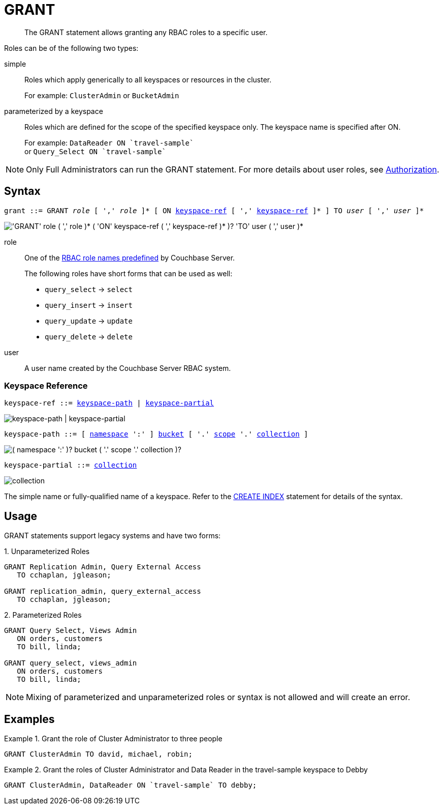 = GRANT
:page-topic-type: concept
:imagesdir: ../../assets/images

:authorization-overview: xref:learn:security/authorization-overview.adoc
:logical-hierarchy: xref:n1ql-intro/sysinfo.adoc#logical-hierarchy
:keyspace-ref: xref:n1ql-language-reference/createindex.adoc#keyspace-ref

[abstract]
The GRANT statement allows granting any RBAC roles to a specific user.

Roles can be of the following two types:

simple::
Roles which apply generically to all keyspaces or resources in the cluster.
+
For example: `ClusterAdmin` or `BucketAdmin`

parameterized by a keyspace::
Roles which are defined for the scope of the specified keyspace only.
The keyspace name is specified after ON.
+
For example: `pass:c[DataReader ON `travel-sample`]` +
or `pass:c[Query_Select ON `travel-sample`]`

NOTE: Only Full Administrators can run the GRANT statement.
For more details about user roles, see {authorization-overview}[Authorization].

== Syntax

[subs="normal"]
----
grant ::= GRANT __role__ [ ',' __role__ ]* [ ON <<keyspace-ref>> [ ',' <<keyspace-ref>> ]* ] TO __user__ [ ',' __user__ ]*
----

image::n1ql-language-reference/grant.png["'GRANT' role ( ',' role )* ( 'ON' keyspace-ref ( ',' keyspace-ref )* )? 'TO' user ( ',' user )*"]

role::
One of the {authorization-overview}[RBAC role names predefined] by Couchbase Server.
+
The following roles have short forms that can be used as well:

* `query_select` → `select`
* `query_insert` → `insert`
* `query_update` → `update`
* `query_delete` → `delete`

user::
A user name created by the Couchbase Server RBAC system.

[[keyspace-ref,keyspace-ref]]
=== Keyspace Reference

[subs="normal"]
----
keyspace-ref ::= <<keyspace-path>> | <<keyspace-partial>>
----

image::n1ql-language-reference/keyspace-ref.png["keyspace-path | keyspace-partial"]

[#keyspace-path,reftext="keyspace-path",subs="normal"]
----
keyspace-path ::= [ {logical-hierarchy}[namespace] ':' ] {logical-hierarchy}[bucket] [ '.' {logical-hierarchy}[scope] '.' {logical-hierarchy}[collection] ]
----

image::n1ql-language-reference/keyspace-path.png["( namespace ':' )? bucket ( '.' scope '.' collection )?"]

[#keyspace-partial,reftext="keyspace-partial",subs="normal"]
----
keyspace-partial ::= {logical-hierarchy}[collection]
----

image::n1ql-language-reference/keyspace-partial.png["collection"]

The simple name or fully-qualified name of a keyspace.
Refer to the {keyspace-ref}[CREATE INDEX] statement for details of the syntax.

== Usage

GRANT statements support legacy systems and have two forms:

.{counter:form}. Unparameterized Roles
[source,n1ql]
----
GRANT Replication Admin, Query External Access
   TO cchaplan, jgleason;

GRANT replication_admin, query_external_access
   TO cchaplan, jgleason;
----

.{counter:form}. Parameterized Roles
[source,n1ql]
----
GRANT Query Select, Views Admin
   ON orders, customers
   TO bill, linda;

GRANT query_select, views_admin
   ON orders, customers
   TO bill, linda;
----

NOTE: Mixing of parameterized and unparameterized roles or syntax is not allowed and will create an error.

== Examples

.Grant the role of Cluster Administrator to three people
====
[source,n1ql]
----
GRANT ClusterAdmin TO david, michael, robin;
----
====

.Grant the roles of Cluster Administrator and Data Reader in the travel-sample keyspace to Debby
====
[source,n1ql]
----
GRANT ClusterAdmin, DataReader ON `travel-sample` TO debby;
----
====